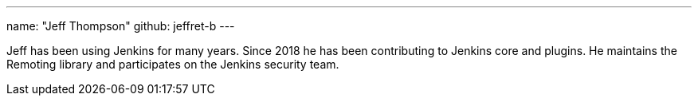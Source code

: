 ---
name: "Jeff Thompson"
github: jeffret-b
---

Jeff has been using Jenkins for many years.
Since 2018 he has been contributing to Jenkins core and plugins.
He maintains the Remoting library and participates on the Jenkins security team.

